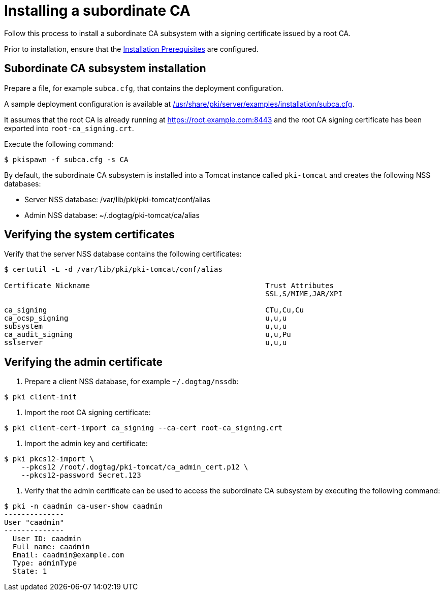 :_mod-docs-content-type: PROCEDURE

[id="installing-subordinate-ca_{context}"]
= Installing a subordinate CA 

Follow this process to install a subordinate CA subsystem with a signing certificate issued by a root CA.

Prior to installation, ensure that the link:../others/installation-prerequisites.adoc[Installation Prerequisites] are configured.

== Subordinate CA subsystem installation 

Prepare a file, for example `subca.cfg`, that contains the deployment configuration.

A sample deployment configuration is available at link:../../../base/server/examples/installation/subca.cfg[/usr/share/pki/server/examples/installation/subca.cfg].

It assumes that the root CA is already running at https://root.example.com:8443 and the root CA signing certificate has been exported into `root-ca_signing.crt`.

Execute the following command:
[literal,subs="+quotes,verbatim"]
....
$ pkispawn -f subca.cfg -s CA
....

By default, the subordinate CA subsystem is installed into a Tomcat instance called `pki-tomcat` and creates the following NSS databases:

* Server NSS database: /var/lib/pki/pki-tomcat/conf/alias
* Admin NSS database: ~/.dogtag/pki-tomcat/ca/alias

== Verifying the system certificates 

Verify that the server NSS database contains the following certificates:
[literal,subs="+quotes,verbatim"]
....
$ certutil -L -d /var/lib/pki/pki-tomcat/conf/alias

Certificate Nickname                                         Trust Attributes
                                                             SSL,S/MIME,JAR/XPI

ca_signing                                                   CTu,Cu,Cu
ca_ocsp_signing                                              u,u,u
subsystem                                                    u,u,u
ca_audit_signing                                             u,u,Pu
sslserver                                                    u,u,u
....

== Verifying the admin certificate 

. Prepare a client NSS database, for example `~/.dogtag/nssdb`:
[literal,subs="+quotes,verbatim"]
....
$ pki client-init
....

. Import the root CA signing certificate:
[literal,subs="+quotes,verbatim"]
....
$ pki client-cert-import ca_signing --ca-cert root-ca_signing.crt
....

. Import the admin key and certificate:
[literal,subs="+quotes,verbatim"]
....
$ pki pkcs12-import \
    --pkcs12 /root/.dogtag/pki-tomcat/ca_admin_cert.p12 \
    --pkcs12-password Secret.123
....

. Verify that the admin certificate can be used to access the subordinate CA subsystem by executing the following command:
[literal,subs="+quotes,verbatim"]
....
$ pki -n caadmin ca-user-show caadmin
--------------
User "caadmin"
--------------
  User ID: caadmin
  Full name: caadmin
  Email: caadmin@example.com
  Type: adminType
  State: 1
....
